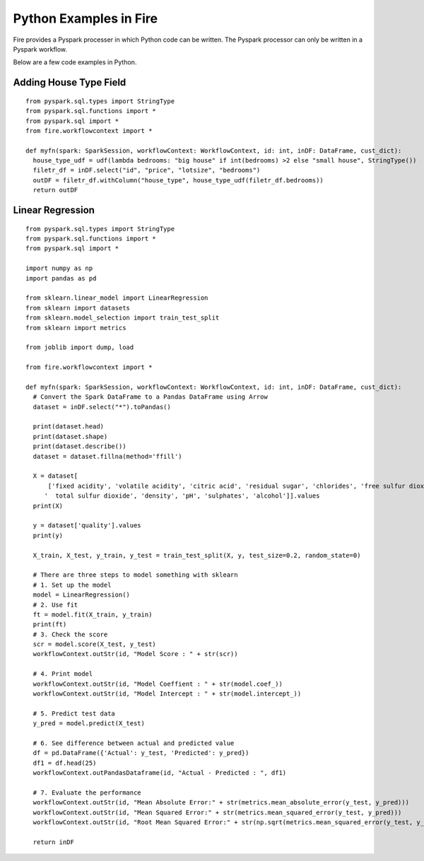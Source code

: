 Python Examples in Fire
----------------------

Fire provides a Pyspark processer in which Python code can be written. The Pyspark processor can only be written in a Pyspark workflow.

Below are a few code examples in Python.

Adding House Type Field
======================================

::

    from pyspark.sql.types import StringType
    from pyspark.sql.functions import *
    from pyspark.sql import *
    from fire.workflowcontext import *

    def myfn(spark: SparkSession, workflowContext: WorkflowContext, id: int, inDF: DataFrame, cust_dict):
      house_type_udf = udf(lambda bedrooms: "big house" if int(bedrooms) >2 else "small house", StringType())
      filetr_df = inDF.select("id", "price", "lotsize", "bedrooms")
      outDF = filetr_df.withColumn("house_type", house_type_udf(filetr_df.bedrooms))
      return outDF


Linear Regression 
===========================================================

::

    from pyspark.sql.types import StringType
    from pyspark.sql.functions import *
    from pyspark.sql import *

    import numpy as np
    import pandas as pd

    from sklearn.linear_model import LinearRegression
    from sklearn import datasets
    from sklearn.model_selection import train_test_split
    from sklearn import metrics

    from joblib import dump, load

    from fire.workflowcontext import *

    def myfn(spark: SparkSession, workflowContext: WorkflowContext, id: int, inDF: DataFrame, cust_dict):
      # Convert the Spark DataFrame to a Pandas DataFrame using Arrow
      dataset = inDF.select("*").toPandas()
  
      print(dataset.head)
      print(dataset.shape)
      print(dataset.describe())
      dataset = dataset.fillna(method='ffill')
    
      X = dataset[
          ['fixed acidity', 'volatile acidity', 'citric acid', 'residual sugar', 'chlorides', 'free sulfur dioxide',
         '  total sulfur dioxide', 'density', 'pH', 'sulphates', 'alcohol']].values
      print(X)

      y = dataset['quality'].values
      print(y)

      X_train, X_test, y_train, y_test = train_test_split(X, y, test_size=0.2, random_state=0)

      # There are three steps to model something with sklearn
      # 1. Set up the model
      model = LinearRegression()
      # 2. Use fit
      ft = model.fit(X_train, y_train)
      print(ft)
      # 3. Check the score
      scr = model.score(X_test, y_test)
      workflowContext.outStr(id, "Model Score : " + str(scr))

      # 4. Print model
      workflowContext.outStr(id, "Model Coeffient : " + str(model.coef_))
      workflowContext.outStr(id, "Model Intercept : " + str(model.intercept_))

      # 5. Predict test data
      y_pred = model.predict(X_test)

      # 6. See difference between actual and predicted value
      df = pd.DataFrame({'Actual': y_test, 'Predicted': y_pred})
      df1 = df.head(25)
      workflowContext.outPandasDataframe(id, "Actual - Predicted : ", df1)

      # 7. Evaluate the performance
      workflowContext.outStr(id, "Mean Absolute Error:" + str(metrics.mean_absolute_error(y_test, y_pred)))
      workflowContext.outStr(id, "Mean Squared Error:" + str(metrics.mean_squared_error(y_test, y_pred)))
      workflowContext.outStr(id, "Root Mean Squared Error:" + str(np.sqrt(metrics.mean_squared_error(y_test, y_pred))))
    
      return inDF
      
